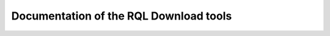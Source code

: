 .. raw:: html

  <div class="container-index">

Documentation of the RQL Download tools
=======================================

.. raw:: html

        <!-- Block section -->

            <div class="row-fluid">

                <div class="span6 box">
                    <h2><a href="cwbrowser.html">CWBrowser</a></h2>
                    <blockquote>Module to access information in a CubicWeb database.
                    </blockquote>
                </div>

                <div class="span6 box">
                    <h2><a href="schema.html">CWSchema</a></h2>
                    <blockquote>The documentation on the extension of the database schema.
                    </blockquote>
                </div>

            </div>

            <div class="row-fluid">

                <div class="span6 box">
                    <h2><a href="views.html">CWViews</a></h2>
                    <blockquote>The documentation associated to the specific download views.
                    </blockquote>
                </div>

            </div>
    </div>




